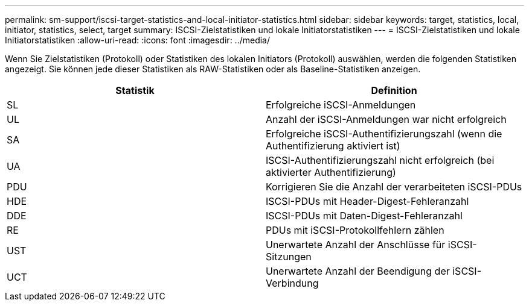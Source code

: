 ---
permalink: sm-support/iscsi-target-statistics-and-local-initiator-statistics.html 
sidebar: sidebar 
keywords: target, statistics, local, initiator, statistics, select, target 
summary: ISCSI-Zielstatistiken und lokale Initiatorstatistiken 
---
= ISCSI-Zielstatistiken und lokale Initiatorstatistiken
:allow-uri-read: 
:icons: font
:imagesdir: ../media/


Wenn Sie Zielstatistiken (Protokoll) oder Statistiken des lokalen Initiators (Protokoll) auswählen, werden die folgenden Statistiken angezeigt. Sie können jede dieser Statistiken als RAW-Statistiken oder als Baseline-Statistiken anzeigen.

[cols="2*"]
|===
| Statistik | Definition 


 a| 
SL
 a| 
Erfolgreiche iSCSI-Anmeldungen



 a| 
UL
 a| 
Anzahl der iSCSI-Anmeldungen war nicht erfolgreich



 a| 
SA
 a| 
Erfolgreiche iSCSI-Authentifizierungszahl (wenn die Authentifizierung aktiviert ist)



 a| 
UA
 a| 
ISCSI-Authentifizierungszahl nicht erfolgreich (bei aktivierter Authentifizierung)



 a| 
PDU
 a| 
Korrigieren Sie die Anzahl der verarbeiteten iSCSI-PDUs



 a| 
HDE
 a| 
ISCSI-PDUs mit Header-Digest-Fehleranzahl



 a| 
DDE
 a| 
ISCSI-PDUs mit Daten-Digest-Fehleranzahl



 a| 
RE
 a| 
PDUs mit iSCSI-Protokollfehlern zählen



 a| 
UST
 a| 
Unerwartete Anzahl der Anschlüsse für iSCSI-Sitzungen



 a| 
UCT
 a| 
Unerwartete Anzahl der Beendigung der iSCSI-Verbindung

|===
